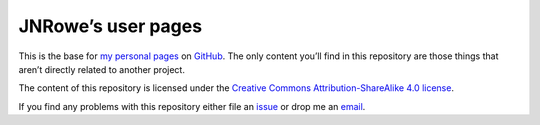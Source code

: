JNRowe’s user pages
===================

This is the base for `my personal pages`_ on GitHub_.  The only content you’ll
find in this repository are those things that aren’t directly related to
another project.

The content of this repository is licensed under the `Creative Commons
Attribution-ShareAlike 4.0 license`_.

If you find any problems with this repository either file an issue_ or drop me
an email_.

.. _my personal pages: https://jnrowe.github.io/
.. _GitHub: https://www.github.com/
.. _Creative Commons Attribution-ShareAlike 4.0 license: http://creativecommons.org/licenses/by-sa/4.0/
.. _issue: https://github.com/JNRowe/jnrowe.github.io/issues
.. _email: jnrowe@gmail.com
